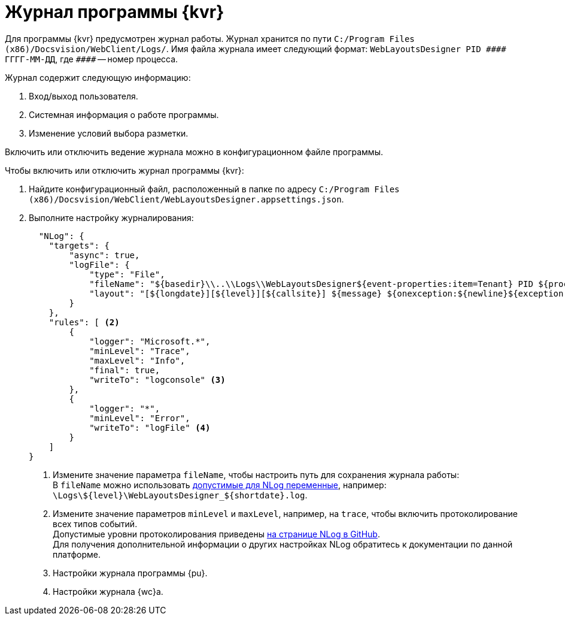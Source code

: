 = Журнал программы {kvr}

Для программы {kvr} предусмотрен журнал работы. Журнал хранится по пути `C:/Program Files (x86)/Docsvision/WebClient/Logs/`. Имя файла журнала имеет следующий формат: `WebLayoutsDesigner PID \#\### ГГГГ-ММ-ДД`, где `\####` -- номер процесса.

.Журнал содержит следующую информацию:
. Вход/выход пользователя.
. Системная информация о работе программы.
// . Редактирование разметки (кем, когда и прочее).
. Изменение условий выбора разметки.

Включить или отключить ведение журнала можно в конфигурационном файле программы.

.Чтобы включить или отключить журнал программы {kvr}:
. Найдите конфигурационный файл, расположенный в папке по адресу `C:/Program Files (x86)/Docsvision/WebClient/WebLayoutsDesigner.appsettings.json`.
. Выполните настройку журналирования:
+
[source,json]
----
  "NLog": {
    "targets": {
        "async": true,
        "logFile": {
            "type": "File",
            "fileName": "${basedir}\\..\\Logs\\WebLayoutsDesigner${event-properties:item=Tenant} PID ${processId} ${shortdate}.log", <.>
            "layout": "[${longdate}][${level}][${callsite}] ${message} ${onexception:${newline}${exception:maxInnerExceptionLevel=10:format=shortType,message,stacktrace:separator=*:innerExceptionSeparator=&#xD;&#xA;&#x9;}}"
        }
    },
    "rules": [ <.>
        {
            "logger": "Microsoft.*",
            "minLevel": "Trace",
            "maxLevel": "Info",
            "final": true,
            "writeTo": "logconsole" <.>
        },
        {
            "logger": "*",
            "minLevel": "Error",
            "writeTo": "logFile" <.>
        }
    ]
}
----
<.> Измените значение параметра `fileName`, чтобы настроить путь для сохранения журнала работы: +
В `fileName` можно использовать https://github.com/nlog/NLog/wiki/File-target[допустимые для NLog переменные], например: `\Logs\$\{level}\WebLayoutsDesigner_$\{shortdate}.log`.
+
<.> Измените значение параметров `minLevel` и `maxLevel`, например, на `trace`, чтобы включить протоколирование всех типов событий. +
Допустимые уровни протоколирования приведены https://github.com/nlog/NLog/wiki/Configuration-file#log-levels[на странице NLog в GitHub]. +
Для получения дополнительной информации о других настройках NLog обратитесь к документации по данной платформе.
<.> Настройки журнала программы {pu}.
<.> Настройки журнала {wc}а.
